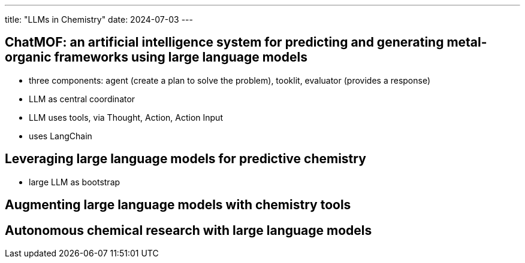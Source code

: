 ---
title: "LLMs in Chemistry"
date: 2024-07-03
---

== ChatMOF: an artificial intelligence system for predicting and generating metal-organic frameworks using large language models

- three components: agent (create a plan to solve the problem), tooklit, evaluator (provides a response)
- LLM as central coordinator
- LLM uses tools, via Thought, Action, Action Input
- uses LangChain

== Leveraging large language models for predictive chemistry
- large LLM as bootstrap

== Augmenting large language models with chemistry tools

== Autonomous chemical research with large language models
